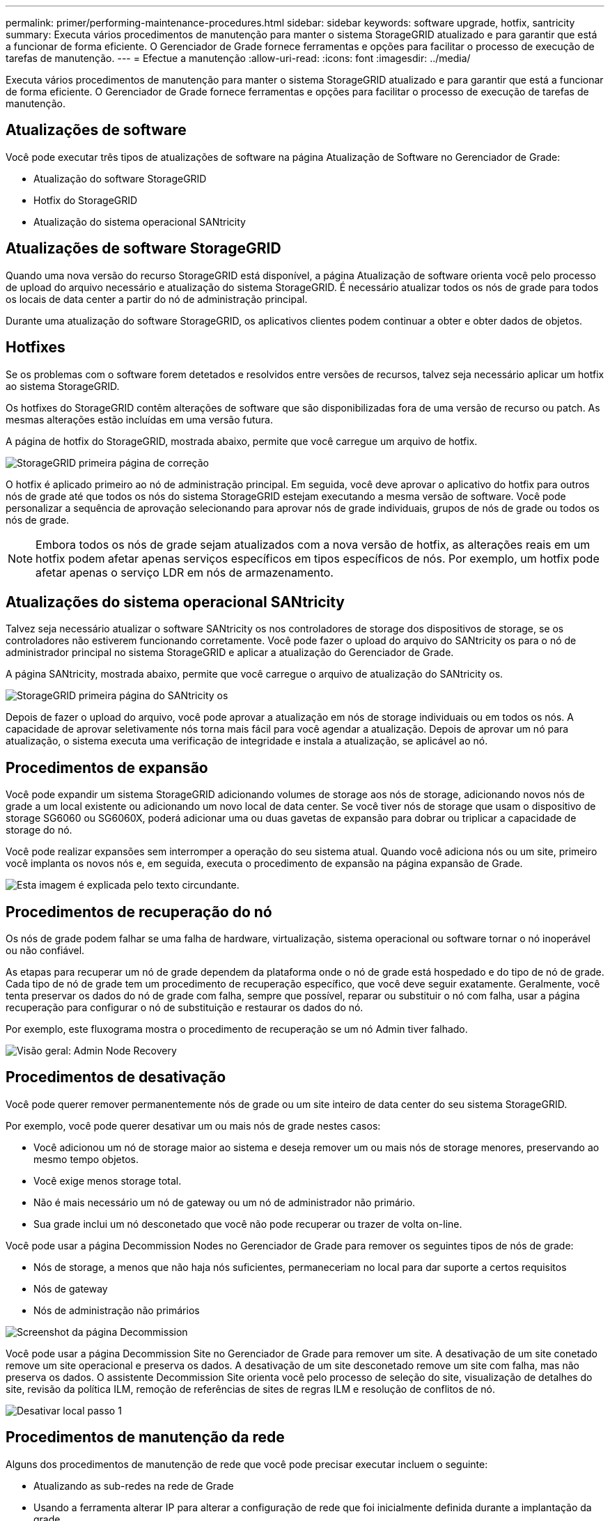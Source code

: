 ---
permalink: primer/performing-maintenance-procedures.html 
sidebar: sidebar 
keywords: software upgrade, hotfix, santricity 
summary: Executa vários procedimentos de manutenção para manter o sistema StorageGRID atualizado e para garantir que está a funcionar de forma eficiente. O Gerenciador de Grade fornece ferramentas e opções para facilitar o processo de execução de tarefas de manutenção. 
---
= Efectue a manutenção
:allow-uri-read: 
:icons: font
:imagesdir: ../media/


[role="lead"]
Executa vários procedimentos de manutenção para manter o sistema StorageGRID atualizado e para garantir que está a funcionar de forma eficiente. O Gerenciador de Grade fornece ferramentas e opções para facilitar o processo de execução de tarefas de manutenção.



== Atualizações de software

Você pode executar três tipos de atualizações de software na página Atualização de Software no Gerenciador de Grade:

* Atualização do software StorageGRID
* Hotfix do StorageGRID
* Atualização do sistema operacional SANtricity




== Atualizações de software StorageGRID

Quando uma nova versão do recurso StorageGRID está disponível, a página Atualização de software orienta você pelo processo de upload do arquivo necessário e atualização do sistema StorageGRID. É necessário atualizar todos os nós de grade para todos os locais de data center a partir do nó de administração principal.

Durante uma atualização do software StorageGRID, os aplicativos clientes podem continuar a obter e obter dados de objetos.



== Hotfixes

Se os problemas com o software forem detetados e resolvidos entre versões de recursos, talvez seja necessário aplicar um hotfix ao sistema StorageGRID.

Os hotfixes do StorageGRID contêm alterações de software que são disponibilizadas fora de uma versão de recurso ou patch. As mesmas alterações estão incluídas em uma versão futura.

A página de hotfix do StorageGRID, mostrada abaixo, permite que você carregue um arquivo de hotfix.

image::../media/hotfix_choose_file.png[StorageGRID primeira página de correção]

O hotfix é aplicado primeiro ao nó de administração principal. Em seguida, você deve aprovar o aplicativo do hotfix para outros nós de grade até que todos os nós do sistema StorageGRID estejam executando a mesma versão de software. Você pode personalizar a sequência de aprovação selecionando para aprovar nós de grade individuais, grupos de nós de grade ou todos os nós de grade.


NOTE: Embora todos os nós de grade sejam atualizados com a nova versão de hotfix, as alterações reais em um hotfix podem afetar apenas serviços específicos em tipos específicos de nós. Por exemplo, um hotfix pode afetar apenas o serviço LDR em nós de armazenamento.



== Atualizações do sistema operacional SANtricity

Talvez seja necessário atualizar o software SANtricity os nos controladores de storage dos dispositivos de storage, se os controladores não estiverem funcionando corretamente. Você pode fazer o upload do arquivo do SANtricity os para o nó de administrador principal no sistema StorageGRID e aplicar a atualização do Gerenciador de Grade.

A página SANtricity, mostrada abaixo, permite que você carregue o arquivo de atualização do SANtricity os.

image::../media/santricity_os_upgrade_first.png[StorageGRID primeira página do SANtricity os]

Depois de fazer o upload do arquivo, você pode aprovar a atualização em nós de storage individuais ou em todos os nós. A capacidade de aprovar seletivamente nós torna mais fácil para você agendar a atualização. Depois de aprovar um nó para atualização, o sistema executa uma verificação de integridade e instala a atualização, se aplicável ao nó.



== Procedimentos de expansão

Você pode expandir um sistema StorageGRID adicionando volumes de storage aos nós de storage, adicionando novos nós de grade a um local existente ou adicionando um novo local de data center. Se você tiver nós de storage que usam o dispositivo de storage SG6060 ou SG6060X, poderá adicionar uma ou duas gavetas de expansão para dobrar ou triplicar a capacidade de storage do nó.

Você pode realizar expansões sem interromper a operação do seu sistema atual. Quando você adiciona nós ou um site, primeiro você implanta os novos nós e, em seguida, executa o procedimento de expansão na página expansão de Grade.

image::../media/grid_expansion_progress.png[Esta imagem é explicada pelo texto circundante.]



== Procedimentos de recuperação do nó

Os nós de grade podem falhar se uma falha de hardware, virtualização, sistema operacional ou software tornar o nó inoperável ou não confiável.

As etapas para recuperar um nó de grade dependem da plataforma onde o nó de grade está hospedado e do tipo de nó de grade. Cada tipo de nó de grade tem um procedimento de recuperação específico, que você deve seguir exatamente. Geralmente, você tenta preservar os dados do nó de grade com falha, sempre que possível, reparar ou substituir o nó com falha, usar a página recuperação para configurar o nó de substituição e restaurar os dados do nó.

Por exemplo, este fluxograma mostra o procedimento de recuperação se um nó Admin tiver falhado.

image::../media/overview_admin_node_recovery.png[Visão geral: Admin Node Recovery]



== Procedimentos de desativação

Você pode querer remover permanentemente nós de grade ou um site inteiro de data center do seu sistema StorageGRID.

Por exemplo, você pode querer desativar um ou mais nós de grade nestes casos:

* Você adicionou um nó de storage maior ao sistema e deseja remover um ou mais nós de storage menores, preservando ao mesmo tempo objetos.
* Você exige menos storage total.
* Não é mais necessário um nó de gateway ou um nó de administrador não primário.
* Sua grade inclui um nó desconetado que você não pode recuperar ou trazer de volta on-line.


Você pode usar a página Decommission Nodes no Gerenciador de Grade para remover os seguintes tipos de nós de grade:

* Nós de storage, a menos que não haja nós suficientes, permaneceriam no local para dar suporte a certos requisitos
* Nós de gateway
* Nós de administração não primários


image::../media/decommission_nodes_page_all_connected.png[Screenshot da página Decommission]

Você pode usar a página Decommission Site no Gerenciador de Grade para remover um site. A desativação de um site conetado remove um site operacional e preserva os dados. A desativação de um site desconetado remove um site com falha, mas não preserva os dados. O assistente Decommission Site orienta você pelo processo de seleção do site, visualização de detalhes do site, revisão da política ILM, remoção de referências de sites de regras ILM e resolução de conflitos de nó.

image::../media/decommission_site_step_select_site.png[Desativar local passo 1]



== Procedimentos de manutenção da rede

Alguns dos procedimentos de manutenção de rede que você pode precisar executar incluem o seguinte:

* Atualizando as sub-redes na rede de Grade
* Usando a ferramenta alterar IP para alterar a configuração de rede que foi inicialmente definida durante a implantação da grade
* Adicionar, remover ou atualizar servidores DNS (sistema de nomes de domínio)
* Adicionar, remover ou atualizar servidores NTP (Network Time Protocol) para garantir que os dados sejam sincronizados com precisão entre nós de grade
* Restaurar a conetividade de rede para nós que podem ter ficado isolados do resto da grade




== Procedimentos de nível de host e middleware

Alguns procedimentos de manutenção são específicos para nós StorageGRID que são implantados no Linux ou VMware, ou são específicos para outros componentes da solução StorageGRID. Por exemplo, você pode querer migrar um nó de grade para um host Linux diferente ou executar manutenção em um nó de arquivo conetado ao Tivoli Storage Manager (TSM).



== Clonagem do nó do dispositivo

A clonagem do nó do dispositivo permite substituir facilmente um nó do dispositivo existente na grade por um dispositivo de design mais recente ou mais funcionalidades que fazem parte do mesmo site de StorageGRID lógico. O processo transfere todos os dados para o novo dispositivo, colocando-os em serviço para substituir o nó antigo do dispositivo e deixando o dispositivo antigo em um estado de pré-instalação. A clonagem fornece um processo de atualização de hardware fácil de executar e fornece um método alternativo para a substituição de dispositivos.



== Procedimentos do nó de grade

Talvez seja necessário executar determinados procedimentos em um nó de grade específico. Por exemplo, talvez seja necessário reinicializar um nó de grade ou parar e reiniciar manualmente um serviço de nó de grade específico. Alguns procedimentos de nó de grade podem ser executados a partir do Gerenciador de Grade; outros exigem que você faça login no nó de grade e use a linha de comando do nó.

.Informações relacionadas
* xref:../admin/index.adoc[Administrar o StorageGRID]
* xref:../upgrade/index.adoc[Atualizar o software]
* xref:../expand/index.adoc[Expanda sua grade]
* xref:../maintain/index.adoc[Recuperar e manter]

